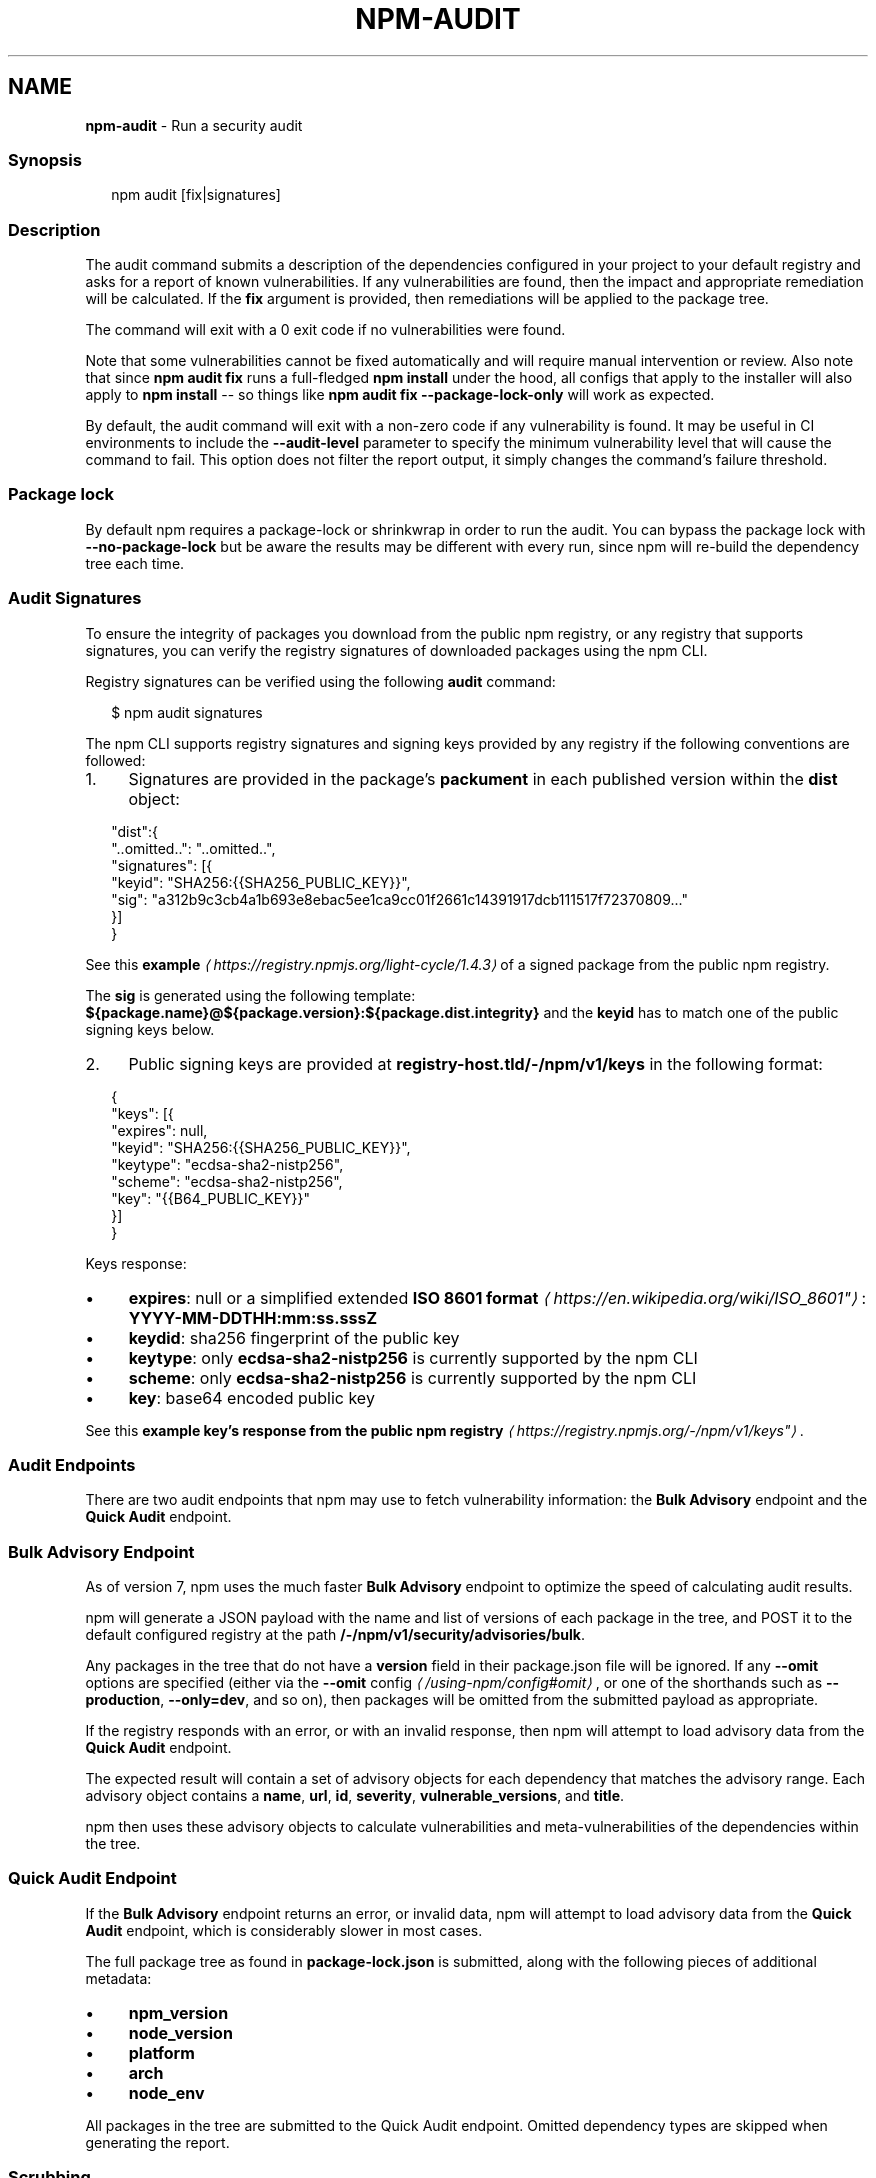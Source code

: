 .TH "NPM-AUDIT" "1" "February 2024" "" ""
.SH "NAME"
\fBnpm-audit\fR - Run a security audit
.SS "Synopsis"
.P
.RS 2
.nf
npm audit \[lB]fix|signatures\[rB]
.fi
.RE
.SS "Description"
.P
The audit command submits a description of the dependencies configured in your project to your default registry and asks for a report of known vulnerabilities. If any vulnerabilities are found, then the impact and appropriate remediation will be calculated. If the \fBfix\fR argument is provided, then remediations will be applied to the package tree.
.P
The command will exit with a 0 exit code if no vulnerabilities were found.
.P
Note that some vulnerabilities cannot be fixed automatically and will require manual intervention or review. Also note that since \fBnpm audit
fix\fR runs a full-fledged \fBnpm install\fR under the hood, all configs that apply to the installer will also apply to \fBnpm install\fR -- so things like \fBnpm audit fix --package-lock-only\fR will work as expected.
.P
By default, the audit command will exit with a non-zero code if any vulnerability is found. It may be useful in CI environments to include the \fB--audit-level\fR parameter to specify the minimum vulnerability level that will cause the command to fail. This option does not filter the report output, it simply changes the command's failure threshold.
.SS "Package lock"
.P
By default npm requires a package-lock or shrinkwrap in order to run the audit. You can bypass the package lock with \fB--no-package-lock\fR but be aware the results may be different with every run, since npm will re-build the dependency tree each time.
.SS "Audit Signatures"
.P
To ensure the integrity of packages you download from the public npm registry, or any registry that supports signatures, you can verify the registry signatures of downloaded packages using the npm CLI.
.P
Registry signatures can be verified using the following \fBaudit\fR command:
.P
.RS 2
.nf
$ npm audit signatures
.fi
.RE
.P
The npm CLI supports registry signatures and signing keys provided by any registry if the following conventions are followed:
.RS 0
.IP 1. 4
Signatures are provided in the package's \fBpackument\fR in each published version within the \fBdist\fR object:
.RE 0

.P
.RS 2
.nf
"dist":{
  "..omitted..": "..omitted..",
  "signatures": \[lB]{
    "keyid": "SHA256:{{SHA256_PUBLIC_KEY}}",
    "sig": "a312b9c3cb4a1b693e8ebac5ee1ca9cc01f2661c14391917dcb111517f72370809..."
  }\[rB]
}
.fi
.RE
.P
See this \fBexample\fR \fI\(lahttps://registry.npmjs.org/light-cycle/1.4.3\(ra\fR of a signed package from the public npm registry.
.P
The \fBsig\fR is generated using the following template: \fB${package.name}@${package.version}:${package.dist.integrity}\fR and the \fBkeyid\fR has to match one of the public signing keys below.
.RS 0
.IP 2. 4
Public signing keys are provided at \fBregistry-host.tld/-/npm/v1/keys\fR in the following format:
.RE 0

.P
.RS 2
.nf
{
  "keys": \[lB]{
    "expires": null,
    "keyid": "SHA256:{{SHA256_PUBLIC_KEY}}",
    "keytype": "ecdsa-sha2-nistp256",
    "scheme": "ecdsa-sha2-nistp256",
    "key": "{{B64_PUBLIC_KEY}}"
  }\[rB]
}
.fi
.RE
.P
Keys response:
.RS 0
.IP \(bu 4
\fBexpires\fR: null or a simplified extended \fBISO 8601 format\fR \fI\(lahttps://en.wikipedia.org/wiki/ISO_8601"\(ra\fR: \fBYYYY-MM-DDTHH:mm:ss.sssZ\fR
.IP \(bu 4
\fBkeydid\fR: sha256 fingerprint of the public key
.IP \(bu 4
\fBkeytype\fR: only \fBecdsa-sha2-nistp256\fR is currently supported by the npm CLI
.IP \(bu 4
\fBscheme\fR: only \fBecdsa-sha2-nistp256\fR is currently supported by the npm CLI
.IP \(bu 4
\fBkey\fR: base64 encoded public key
.RE 0

.P
See this \fBexample key's response from the public npm registry\fR \fI\(lahttps://registry.npmjs.org/-/npm/v1/keys"\(ra\fR.
.SS "Audit Endpoints"
.P
There are two audit endpoints that npm may use to fetch vulnerability information: the \fBBulk Advisory\fR endpoint and the \fBQuick Audit\fR endpoint.
.SS "Bulk Advisory Endpoint"
.P
As of version 7, npm uses the much faster \fBBulk Advisory\fR endpoint to optimize the speed of calculating audit results.
.P
npm will generate a JSON payload with the name and list of versions of each package in the tree, and POST it to the default configured registry at the path \fB/-/npm/v1/security/advisories/bulk\fR.
.P
Any packages in the tree that do not have a \fBversion\fR field in their package.json file will be ignored. If any \fB--omit\fR options are specified (either via the \fB\fB--omit\fR config\fR \fI\(la/using-npm/config#omit\(ra\fR, or one of the shorthands such as \fB--production\fR, \fB--only=dev\fR, and so on), then packages will be omitted from the submitted payload as appropriate.
.P
If the registry responds with an error, or with an invalid response, then npm will attempt to load advisory data from the \fBQuick Audit\fR endpoint.
.P
The expected result will contain a set of advisory objects for each dependency that matches the advisory range. Each advisory object contains a \fBname\fR, \fBurl\fR, \fBid\fR, \fBseverity\fR, \fBvulnerable_versions\fR, and \fBtitle\fR.
.P
npm then uses these advisory objects to calculate vulnerabilities and meta-vulnerabilities of the dependencies within the tree.
.SS "Quick Audit Endpoint"
.P
If the \fBBulk Advisory\fR endpoint returns an error, or invalid data, npm will attempt to load advisory data from the \fBQuick Audit\fR endpoint, which is considerably slower in most cases.
.P
The full package tree as found in \fBpackage-lock.json\fR is submitted, along with the following pieces of additional metadata:
.RS 0
.IP \(bu 4
\fBnpm_version\fR
.IP \(bu 4
\fBnode_version\fR
.IP \(bu 4
\fBplatform\fR
.IP \(bu 4
\fBarch\fR
.IP \(bu 4
\fBnode_env\fR
.RE 0

.P
All packages in the tree are submitted to the Quick Audit endpoint. Omitted dependency types are skipped when generating the report.
.SS "Scrubbing"
.P
Out of an abundance of caution, npm versions 5 and 6 would "scrub" any packages from the submitted report if their name contained a \fB/\fR character, so as to avoid leaking the names of potentially private packages or git URLs.
.P
However, in practice, this resulted in audits often failing to properly detect meta-vulnerabilities, because the tree would appear to be invalid due to missing dependencies, and prevented the detection of vulnerabilities in package trees that used git dependencies or private modules.
.P
This scrubbing has been removed from npm as of version 7.
.SS "Calculating Meta-Vulnerabilities and Remediations"
.P
npm uses the \fB\fB@npmcli/metavuln-calculator\fR\fR \fI\(lahttp://npm.im/@npmcli/metavuln-calculator\(ra\fR module to turn a set of security advisories into a set of "vulnerability" objects. A "meta-vulnerability" is a dependency that is vulnerable by virtue of dependence on vulnerable versions of a vulnerable package.
.P
For example, if the package \fBfoo\fR is vulnerable in the range \fB>=1.0.2
<2.0.0\fR, and the package \fBbar\fR depends on \fBfoo@^1.1.0\fR, then that version of \fBbar\fR can only be installed by installing a vulnerable version of \fBfoo\fR. In this case, \fBbar\fR is a "metavulnerability".
.P
Once metavulnerabilities for a given package are calculated, they are cached in the \fB~/.npm\fR folder and only re-evaluated if the advisory range changes, or a new version of the package is published (in which case, the new version is checked for metavulnerable status as well).
.P
If the chain of metavulnerabilities extends all the way to the root project, and it cannot be updated without changing its dependency ranges, then \fBnpm audit fix\fR will require the \fB--force\fR option to apply the remediation. If remediations do not require changes to the dependency ranges, then all vulnerable packages will be updated to a version that does not have an advisory or metavulnerability posted against it.
.SS "Exit Code"
.P
The \fBnpm audit\fR command will exit with a 0 exit code if no vulnerabilities were found. The \fBnpm audit fix\fR command will exit with 0 exit code if no vulnerabilities are found \fIor\fR if the remediation is able to successfully fix all vulnerabilities.
.P
If vulnerabilities were found the exit code will depend on the \fB\fBaudit-level\fR config\fR \fI\(la/using-npm/config#audit-level\(ra\fR.
.SS "Examples"
.P
Scan your project for vulnerabilities and automatically install any compatible updates to vulnerable dependencies:
.P
.RS 2
.nf
$ npm audit fix
.fi
.RE
.P
Run \fBaudit fix\fR without modifying \fBnode_modules\fR, but still updating the pkglock:
.P
.RS 2
.nf
$ npm audit fix --package-lock-only
.fi
.RE
.P
Skip updating \fBdevDependencies\fR:
.P
.RS 2
.nf
$ npm audit fix --only=prod
.fi
.RE
.P
Have \fBaudit fix\fR install SemVer-major updates to toplevel dependencies, not just SemVer-compatible ones:
.P
.RS 2
.nf
$ npm audit fix --force
.fi
.RE
.P
Do a dry run to get an idea of what \fBaudit fix\fR will do, and \fIalso\fR output install information in JSON format:
.P
.RS 2
.nf
$ npm audit fix --dry-run --json
.fi
.RE
.P
Scan your project for vulnerabilities and just show the details, without fixing anything:
.P
.RS 2
.nf
$ npm audit
.fi
.RE
.P
Get the detailed audit report in JSON format:
.P
.RS 2
.nf
$ npm audit --json
.fi
.RE
.P
Fail an audit only if the results include a vulnerability with a level of moderate or higher:
.P
.RS 2
.nf
$ npm audit --audit-level=moderate
.fi
.RE
.SS "Configuration"
.SS "\fBaudit-level\fR"
.RS 0
.IP \(bu 4
Default: null
.IP \(bu 4
Type: null, "info", "low", "moderate", "high", "critical", or "none"
.RE 0

.P
The minimum level of vulnerability for \fBnpm audit\fR to exit with a non-zero exit code.
.SS "\fBdry-run\fR"
.RS 0
.IP \(bu 4
Default: false
.IP \(bu 4
Type: Boolean
.RE 0

.P
Indicates that you don't want npm to make any changes and that it should only report what it would have done. This can be passed into any of the commands that modify your local installation, eg, \fBinstall\fR, \fBupdate\fR, \fBdedupe\fR, \fBuninstall\fR, as well as \fBpack\fR and \fBpublish\fR.
.P
Note: This is NOT honored by other network related commands, eg \fBdist-tags\fR, \fBowner\fR, etc.
.SS "\fBforce\fR"
.RS 0
.IP \(bu 4
Default: false
.IP \(bu 4
Type: Boolean
.RE 0

.P
Removes various protections against unfortunate side effects, common mistakes, unnecessary performance degradation, and malicious input.
.RS 0
.IP \(bu 4
Allow clobbering non-npm files in global installs.
.IP \(bu 4
Allow the \fBnpm version\fR command to work on an unclean git repository.
.IP \(bu 4
Allow deleting the cache folder with \fBnpm cache clean\fR.
.IP \(bu 4
Allow installing packages that have an \fBengines\fR declaration requiring a different version of npm.
.IP \(bu 4
Allow installing packages that have an \fBengines\fR declaration requiring a different version of \fBnode\fR, even if \fB--engine-strict\fR is enabled.
.IP \(bu 4
Allow \fBnpm audit fix\fR to install modules outside your stated dependency range (including SemVer-major changes).
.IP \(bu 4
Allow unpublishing all versions of a published package.
.IP \(bu 4
Allow conflicting peerDependencies to be installed in the root project.
.IP \(bu 4
Implicitly set \fB--yes\fR during \fBnpm init\fR.
.IP \(bu 4
Allow clobbering existing values in \fBnpm pkg\fR
.IP \(bu 4
Allow unpublishing of entire packages (not just a single version).
.RE 0

.P
If you don't have a clear idea of what you want to do, it is strongly recommended that you do not use this option!
.SS "\fBjson\fR"
.RS 0
.IP \(bu 4
Default: false
.IP \(bu 4
Type: Boolean
.RE 0

.P
Whether or not to output JSON data, rather than the normal output.
.RS 0
.IP \(bu 4
In \fBnpm pkg set\fR it enables parsing set values with JSON.parse() before saving them to your \fBpackage.json\fR.
.RE 0

.P
Not supported by all npm commands.
.SS "\fBpackage-lock-only\fR"
.RS 0
.IP \(bu 4
Default: false
.IP \(bu 4
Type: Boolean
.RE 0

.P
If set to true, the current operation will only use the \fBpackage-lock.json\fR, ignoring \fBnode_modules\fR.
.P
For \fBupdate\fR this means only the \fBpackage-lock.json\fR will be updated, instead of checking \fBnode_modules\fR and downloading dependencies.
.P
For \fBlist\fR this means the output will be based on the tree described by the \fBpackage-lock.json\fR, rather than the contents of \fBnode_modules\fR.
.SS "\fBpackage-lock\fR"
.RS 0
.IP \(bu 4
Default: true
.IP \(bu 4
Type: Boolean
.RE 0

.P
If set to false, then ignore \fBpackage-lock.json\fR files when installing. This will also prevent \fIwriting\fR \fBpackage-lock.json\fR if \fBsave\fR is true.
.SS "\fBomit\fR"
.RS 0
.IP \(bu 4
Default: 'dev' if the \fBNODE_ENV\fR environment variable is set to 'production', otherwise empty.
.IP \(bu 4
Type: "dev", "optional", or "peer" (can be set multiple times)
.RE 0

.P
Dependency types to omit from the installation tree on disk.
.P
Note that these dependencies \fIare\fR still resolved and added to the \fBpackage-lock.json\fR or \fBnpm-shrinkwrap.json\fR file. They are just not physically installed on disk.
.P
If a package type appears in both the \fB--include\fR and \fB--omit\fR lists, then it will be included.
.P
If the resulting omit list includes \fB'dev'\fR, then the \fBNODE_ENV\fR environment variable will be set to \fB'production'\fR for all lifecycle scripts.
.SS "\fBinclude\fR"
.RS 0
.IP \(bu 4
Default:
.IP \(bu 4
Type: "prod", "dev", "optional", or "peer" (can be set multiple times)
.RE 0

.P
Option that allows for defining which types of dependencies to install.
.P
This is the inverse of \fB--omit=<type>\fR.
.P
Dependency types specified in \fB--include\fR will not be omitted, regardless of the order in which omit/include are specified on the command-line.
.SS "\fBforeground-scripts\fR"
.RS 0
.IP \(bu 4
Default: \fBfalse\fR unless when using \fBnpm pack\fR or \fBnpm publish\fR where it defaults to \fBtrue\fR
.IP \(bu 4
Type: Boolean
.RE 0

.P
Run all build scripts (ie, \fBpreinstall\fR, \fBinstall\fR, and \fBpostinstall\fR) scripts for installed packages in the foreground process, sharing standard input, output, and error with the main npm process.
.P
Note that this will generally make installs run slower, and be much noisier, but can be useful for debugging.
.SS "\fBignore-scripts\fR"
.RS 0
.IP \(bu 4
Default: false
.IP \(bu 4
Type: Boolean
.RE 0

.P
If true, npm does not run scripts specified in package.json files.
.P
Note that commands explicitly intended to run a particular script, such as \fBnpm start\fR, \fBnpm stop\fR, \fBnpm restart\fR, \fBnpm test\fR, and \fBnpm run-script\fR will still run their intended script if \fBignore-scripts\fR is set, but they will \fInot\fR run any pre- or post-scripts.
.SS "\fBworkspace\fR"
.RS 0
.IP \(bu 4
Default:
.IP \(bu 4
Type: String (can be set multiple times)
.RE 0

.P
Enable running a command in the context of the configured workspaces of the current project while filtering by running only the workspaces defined by this configuration option.
.P
Valid values for the \fBworkspace\fR config are either:
.RS 0
.IP \(bu 4
Workspace names
.IP \(bu 4
Path to a workspace directory
.IP \(bu 4
Path to a parent workspace directory (will result in selecting all workspaces within that folder)
.RE 0

.P
When set for the \fBnpm init\fR command, this may be set to the folder of a workspace which does not yet exist, to create the folder and set it up as a brand new workspace within the project.
.P
This value is not exported to the environment for child processes.
.SS "\fBworkspaces\fR"
.RS 0
.IP \(bu 4
Default: null
.IP \(bu 4
Type: null or Boolean
.RE 0

.P
Set to true to run the command in the context of \fBall\fR configured workspaces.
.P
Explicitly setting this to false will cause commands like \fBinstall\fR to ignore workspaces altogether. When not set explicitly:
.RS 0
.IP \(bu 4
Commands that operate on the \fBnode_modules\fR tree (install, update, etc.) will link workspaces into the \fBnode_modules\fR folder. - Commands that do other things (test, exec, publish, etc.) will operate on the root project, \fIunless\fR one or more workspaces are specified in the \fBworkspace\fR config.
.RE 0

.P
This value is not exported to the environment for child processes.
.SS "\fBinclude-workspace-root\fR"
.RS 0
.IP \(bu 4
Default: false
.IP \(bu 4
Type: Boolean
.RE 0

.P
Include the workspace root when workspaces are enabled for a command.
.P
When false, specifying individual workspaces via the \fBworkspace\fR config, or all workspaces via the \fBworkspaces\fR flag, will cause npm to operate only on the specified workspaces, and not on the root project.
.P
This value is not exported to the environment for child processes.
.SS "\fBinstall-links\fR"
.RS 0
.IP \(bu 4
Default: false
.IP \(bu 4
Type: Boolean
.RE 0

.P
When set file: protocol dependencies will be packed and installed as regular dependencies instead of creating a symlink. This option has no effect on workspaces.
.SS "See Also"
.RS 0
.IP \(bu 4
npm help install
.IP \(bu 4
npm help config
.RE 0
